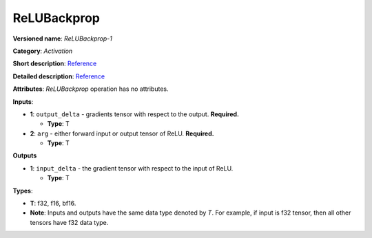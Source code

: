 .. SPDX-FileCopyrightText: 2020-2021 Intel Corporation
..
.. SPDX-License-Identifier: CC-BY-4.0

------------
ReLUBackprop
------------

**Versioned name**: *ReLUBackprop-1*

**Category**: *Activation*

**Short description**:
`Reference <http://caffe.berkeleyvision.org/tutorial/layers/relu.html>`__

**Detailed description**:
`Reference <https://github.com/Kulbear/deep-learning-nano-foundation/wiki/ReLUBackprop-and-Softmax-Activation-Functions#rectified-linear-units>`__

**Attributes**: *ReLUBackprop* operation has no attributes.

**Inputs**:

* **1**: ``output_delta`` - gradients tensor with respect to the output.
  **Required.**

  * **Type**: T

* **2**: ``arg`` - either forward input or output tensor of ReLU. **Required.**

  * **Type**: T

**Outputs**

* **1**: ``input_delta`` - the gradient tensor with respect to the input of
  ReLU.

  * **Type**: T

**Types**:

* **T**: f32, f16, bf16.
* **Note**: Inputs and outputs have the same data type denoted by *T*. For
  example, if input is f32 tensor, then all other tensors have f32 data type.
